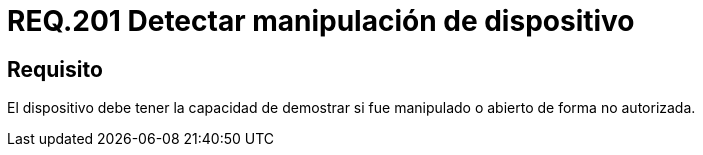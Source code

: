 :slug: rules/201/
:category: rules
:description: En el presente documento se detallan los requerimientos de seguridad relacionados a la gestión adecuada de dispositivos físicos de la organización. En este requerimiento, se recomienda que la organización lleve un registro adecuado de las máquinas foráneas entrantes y salientes.
:keywords: Dispositivo, Organización, Manipular, Autorización, Seguridad, Requerimiento.
:rules: yes

= REQ.201 Detectar manipulación de dispositivo

== Requisito

El dispositivo debe tener la capacidad de demostrar
si fue manipulado o abierto de forma no autorizada.
